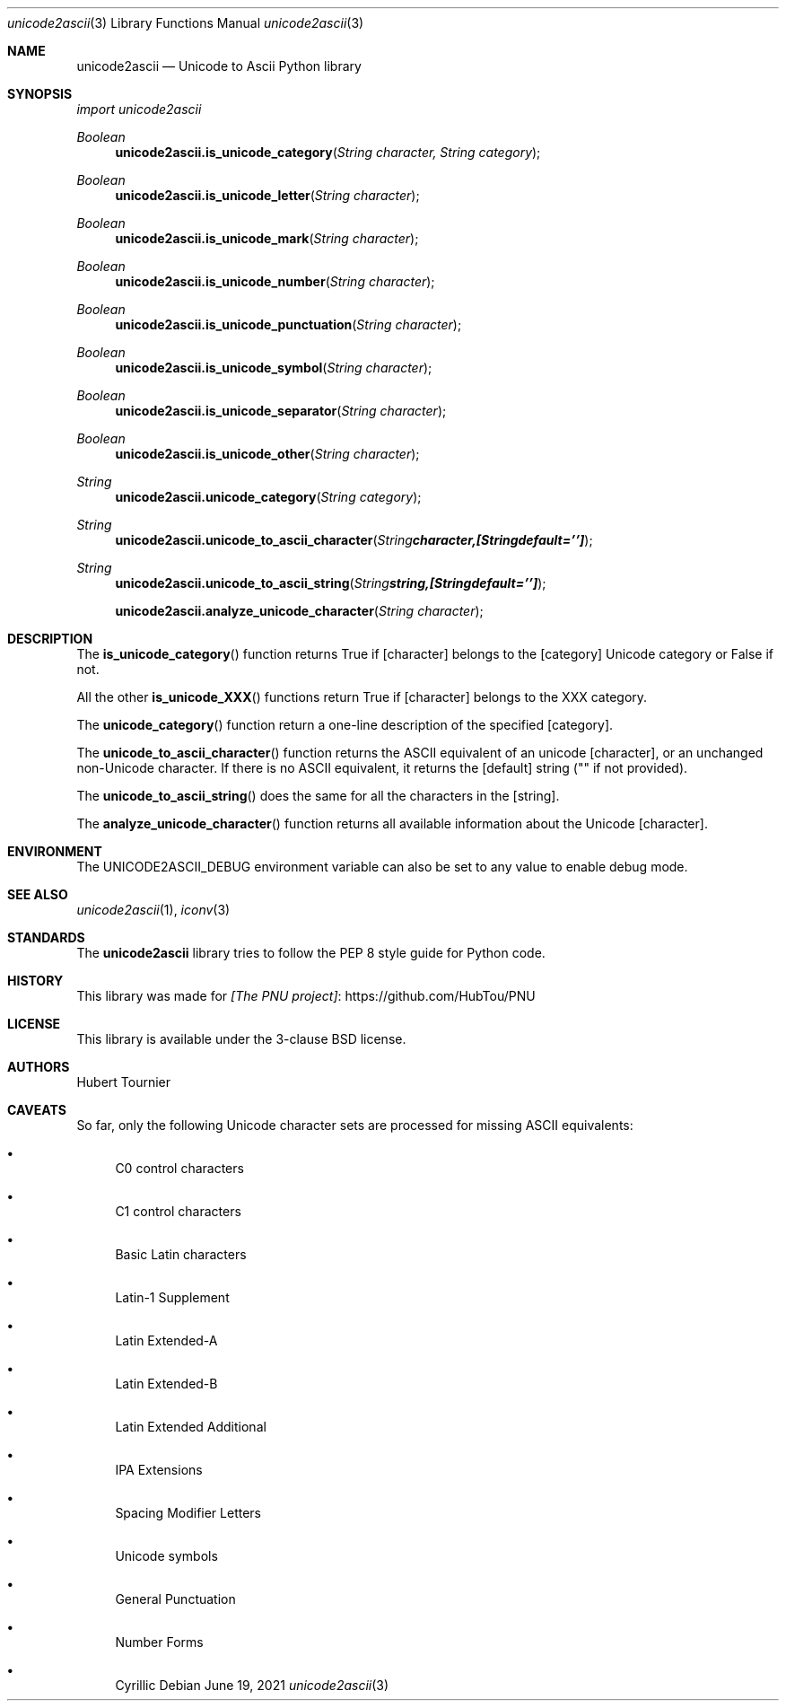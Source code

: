 .Dd June 19, 2021
.Dt unicode2ascii 3
.Os
.Sh NAME
.Nm unicode2ascii
.Nd Unicode to Ascii Python library
.Sh SYNOPSIS
.Em import unicode2ascii
.Pp
.Ft Boolean
.Fn unicode2ascii.is_unicode_category "String character, String category"
.Ft Boolean
.Fn unicode2ascii.is_unicode_letter "String character"
.Ft Boolean
.Fn unicode2ascii.is_unicode_mark "String character"
.Ft Boolean
.Fn unicode2ascii.is_unicode_number "String character"
.Ft Boolean
.Fn unicode2ascii.is_unicode_punctuation "String character"
.Ft Boolean
.Fn unicode2ascii.is_unicode_symbol "String character"
.Ft Boolean
.Fn unicode2ascii.is_unicode_separator "String character"
.Ft Boolean
.Fn unicode2ascii.is_unicode_other "String character"
.Ft String
.Fn unicode2ascii.unicode_category "String category"
.Ft String
.Fn unicode2ascii.unicode_to_ascii_character "String character, [String default = '']"
.Ft String
.Fn unicode2ascii.unicode_to_ascii_string "String string, [String default = '']"
.Fn unicode2ascii.analyze_unicode_character "String character"
.Sh DESCRIPTION
The
.Fn is_unicode_category
function returns True if
.Op character
belongs to the
.Op category
Unicode category or False if not.
.Pp
All the other
.Fn is_unicode_XXX
functions return True if
.Op character
belongs to the XXX category.
.Pp
The
.Fn unicode_category
function return a one-line description of the specified
.Op category .
.Pp
The
.Fn unicode_to_ascii_character
function returns the ASCII equivalent of an unicode
.Op character ,
or an unchanged non-Unicode character.
If there is no ASCII equivalent, it returns the 
.Op default
string ("" if not provided).
.Pp
The
.Fn unicode_to_ascii_string
does the same for all the characters in the
.Op string .
.Pp
The
.Fn analyze_unicode_character
function returns all available information about the Unicode
.Op character .
.Sh ENVIRONMENT
The
.Ev UNICODE2ASCII_DEBUG
environment variable can also be set to any value to enable debug mode.
.Sh SEE ALSO
.Xr unicode2ascii 1 ,
.Xr iconv 3
.Sh STANDARDS
The
.Nm
library tries to follow the PEP 8 style guide for Python code.
.Sh HISTORY
This library was made for
.Lk https://github.com/HubTou/PNU [The PNU project]
.Sh LICENSE
This library is available under the 3-clause BSD license.
.Sh AUTHORS
.An Hubert Tournier
.Sh CAVEATS
So far, only the following Unicode character sets are processed for missing ASCII equivalents:
.Bl -bullet
.It
C0 control characters
.It
C1 control characters
.It
Basic Latin characters
.It
Latin-1 Supplement
.It
Latin Extended-A
.It
Latin Extended-B
.It
Latin Extended Additional
.It
IPA Extensions
.It
Spacing Modifier Letters
.It
Unicode symbols
.It
General Punctuation
.It
Number Forms
.It
Cyrillic
.El
